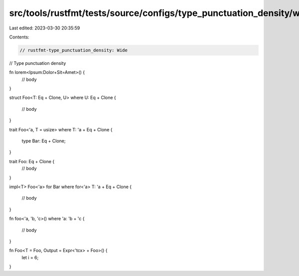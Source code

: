 src/tools/rustfmt/tests/source/configs/type_punctuation_density/wide.rs
=======================================================================

Last edited: 2023-03-30 20:35:59

Contents:

.. code-block:: rs

    // rustfmt-type_punctuation_density: Wide
// Type punctuation density

fn lorem<Ipsum:Dolor+Sit=Amet>() {
    // body
}

struct Foo<T: Eq + Clone, U>
where U: Eq + Clone {
    // body
}

trait Foo<'a, T = usize>
where T: 'a + Eq + Clone
{
    type Bar: Eq + Clone;
}

trait Foo: Eq + Clone {
    // body
}

impl<T> Foo<'a> for Bar
where for<'a> T: 'a + Eq + Clone
{
    // body
}

fn foo<'a, 'b, 'c>()
where 'a: 'b + 'c
{
    // body
}

fn Foo<T = Foo, Output = Expr<'tcx> + Foo>() {
    let i = 6;
}


